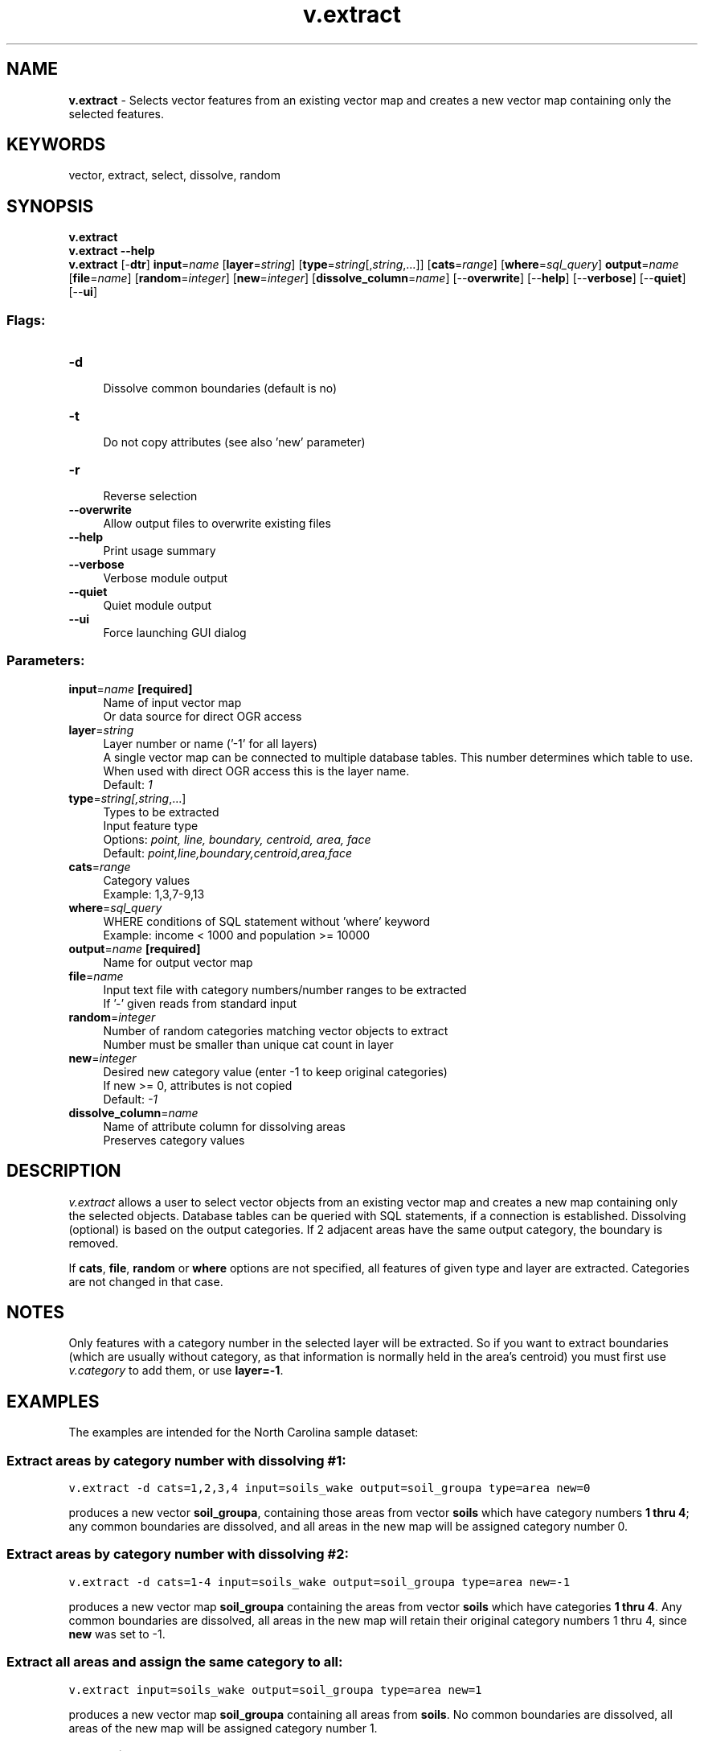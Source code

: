 .TH v.extract 1 "" "GRASS 7.8.5" "GRASS GIS User's Manual"
.SH NAME
\fI\fBv.extract\fR\fR  \- Selects vector features from an existing vector map and creates a new vector map containing only the selected features.
.SH KEYWORDS
vector, extract, select, dissolve, random
.SH SYNOPSIS
\fBv.extract\fR
.br
\fBv.extract \-\-help\fR
.br
\fBv.extract\fR [\-\fBdtr\fR] \fBinput\fR=\fIname\fR  [\fBlayer\fR=\fIstring\fR]   [\fBtype\fR=\fIstring\fR[,\fIstring\fR,...]]   [\fBcats\fR=\fIrange\fR]   [\fBwhere\fR=\fIsql_query\fR]  \fBoutput\fR=\fIname\fR  [\fBfile\fR=\fIname\fR]   [\fBrandom\fR=\fIinteger\fR]   [\fBnew\fR=\fIinteger\fR]   [\fBdissolve_column\fR=\fIname\fR]   [\-\-\fBoverwrite\fR]  [\-\-\fBhelp\fR]  [\-\-\fBverbose\fR]  [\-\-\fBquiet\fR]  [\-\-\fBui\fR]
.SS Flags:
.IP "\fB\-d\fR" 4m
.br
Dissolve common boundaries (default is no)
.IP "\fB\-t\fR" 4m
.br
Do not copy attributes (see also \(cqnew\(cq parameter)
.IP "\fB\-r\fR" 4m
.br
Reverse selection
.IP "\fB\-\-overwrite\fR" 4m
.br
Allow output files to overwrite existing files
.IP "\fB\-\-help\fR" 4m
.br
Print usage summary
.IP "\fB\-\-verbose\fR" 4m
.br
Verbose module output
.IP "\fB\-\-quiet\fR" 4m
.br
Quiet module output
.IP "\fB\-\-ui\fR" 4m
.br
Force launching GUI dialog
.SS Parameters:
.IP "\fBinput\fR=\fIname\fR \fB[required]\fR" 4m
.br
Name of input vector map
.br
Or data source for direct OGR access
.IP "\fBlayer\fR=\fIstring\fR" 4m
.br
Layer number or name (\(cq\-1\(cq for all layers)
.br
A single vector map can be connected to multiple database tables. This number determines which table to use. When used with direct OGR access this is the layer name.
.br
Default: \fI1\fR
.IP "\fBtype\fR=\fIstring[,\fIstring\fR,...]\fR" 4m
.br
Types to be extracted
.br
Input feature type
.br
Options: \fIpoint, line, boundary, centroid, area, face\fR
.br
Default: \fIpoint,line,boundary,centroid,area,face\fR
.IP "\fBcats\fR=\fIrange\fR" 4m
.br
Category values
.br
Example: 1,3,7\-9,13
.IP "\fBwhere\fR=\fIsql_query\fR" 4m
.br
WHERE conditions of SQL statement without \(cqwhere\(cq keyword
.br
Example: income < 1000 and population >= 10000
.IP "\fBoutput\fR=\fIname\fR \fB[required]\fR" 4m
.br
Name for output vector map
.IP "\fBfile\fR=\fIname\fR" 4m
.br
Input text file with category numbers/number ranges to be extracted
.br
If \(cq\-\(cq given reads from standard input
.IP "\fBrandom\fR=\fIinteger\fR" 4m
.br
Number of random categories matching vector objects to extract
.br
Number must be smaller than unique cat count in layer
.IP "\fBnew\fR=\fIinteger\fR" 4m
.br
Desired new category value (enter \-1 to keep original categories)
.br
If new >= 0, attributes is not copied
.br
Default: \fI\-1\fR
.IP "\fBdissolve_column\fR=\fIname\fR" 4m
.br
Name of attribute column for dissolving areas
.br
Preserves category values
.SH DESCRIPTION
\fIv.extract\fR allows a user to select vector objects from an existing
vector map and creates a new map containing only the selected objects.
Database tables can be queried with SQL statements, if a connection is
established.
Dissolving (optional) is based on the output categories. If 2 adjacent
areas have the same output category, the boundary is removed.
.PP
If \fBcats\fR, \fBfile\fR, \fBrandom\fR or \fBwhere\fR options are not
specified, all features of given type and layer are
extracted. Categories are not changed in that case.
.SH NOTES
Only features with a category number in the selected layer will be
extracted. So if you want to extract boundaries (which are usually
without category, as that information is normally held in the area\(cqs
centroid) you must first use
\fIv.category\fR to add them, or use
\fBlayer=\-1\fR.
.SH EXAMPLES
The examples are intended for the North Carolina sample dataset:
.SS Extract areas by category number with dissolving #1:
.br
.nf
\fC
v.extract \-d cats=1,2,3,4 input=soils_wake output=soil_groupa type=area new=0
\fR
.fi
.PP
produces a new vector \fBsoil_groupa\fR, containing those areas from vector
\fBsoils\fR which have category numbers \fB1 thru 4\fR; any common boundaries are
dissolved, and all areas in the new map will be assigned category number 0.
.SS Extract areas by category number with dissolving #2:
.br
.nf
\fC
v.extract \-d cats=1\-4 input=soils_wake output=soil_groupa type=area new=\-1
\fR
.fi
.PP
produces a new vector map \fBsoil_groupa\fR containing the areas from vector
\fBsoils\fR which have categories \fB1 thru 4\fR. Any common boundaries are
dissolved, all areas in the new map will retain their original category
numbers 1 thru 4, since \fBnew\fR was set to \-1.
.SS Extract all areas and assign the same category to all:
.br
.nf
\fC
v.extract input=soils_wake output=soil_groupa type=area new=1
\fR
.fi
.PP
produces a new vector map \fBsoil_groupa\fR containing all areas from
\fBsoils\fR. No common boundaries are dissolved, all areas of the new
map will be assigned category number 1.
.SS Extract vectors with SQL:
.br
.nf
\fC
v.extract input=markveggy.shp output=markveggy.1 new=13 \(rs
  where=\(dq(VEGTYPE = \(cqWi\(cq) or (VEGTYPE = \(cqPS\(cq) or (PRIME_TYPE=\(cqWi\(cq)\(dq
\fR
.fi
.PP
produces a new vector map with category number 13 if the SQL statement is
fulfilled.
.SS Extract vector features which have the given field empty:
.br
.nf
\fC
v.extract input=lakes output=lakes_gaps where=\(dqFTYPE is NULL\(dq
\fR
.fi
.SS Extract vector features which have the given field not empty:
.br
.nf
\fC
v.extract input=lakes output=lakes_ftype where=\(dqFTYPE not NULL\(dq
\fR
.fi
.SS Reverse extracting (behaves like selective vector objects deleting):
Remove meteorological stations from map which are located above 1000m:
.br
.nf
\fC
# check what to delete:
v.db.select precip_30ynormals where=\(dqelev > 1000\(dq
# perform reverse selection
v.extract \-r input=precip_30ynormals output=precip_30ynormals_lowland \(rs
  where=\(dqelev > 1000\(dq
# verify
v.db.select precip_30ynormals_lowland
\fR
.fi
.SS Dissolving based on column attributes:
.br
.nf
\fC
# check column names:
v.info \-c zipcodes_wake
# reclass based on desired column:
v.reclass input=zipcodes_wake output=zipcodes_wake_recl_nam column=ZIPNAME
# verify:
v.info \-c zipcodes_wake_recl_nam
v.db.select zipcodes_wake_recl_nam
# dissolve:
v.extract \-d input=zipcodes_wake_recl_nam output=zipcodes_wake_regions
\fR
.fi
.PP
This produces a new vector map with common boundaries dissolved where the reclassed
attributes of adjacent (left/right) areas are identical.
.SS Extract 3 random areas from geology map
.PP
.br
.nf
\fC
v.extract input=geology output=random_geology type=area random=3
\fR
.fi
This creates a new map with three random categories matching areas.
Note that there may be more than one feature with the same category.
.SH SEE ALSO
\fI
v.category,
v.dissolve,
v.reclass,
GRASS SQL interface
\fR
.SH AUTHORS
R.L. Glenn, USDA, SCS, NHQ\-CGIS
.br
GRASS 6 port by Radim Blazek
.SH SOURCE CODE
.PP
Available at: v.extract source code (history)
.PP
Main index |
Vector index |
Topics index |
Keywords index |
Graphical index |
Full index
.PP
© 2003\-2020
GRASS Development Team,
GRASS GIS 7.8.5 Reference Manual

